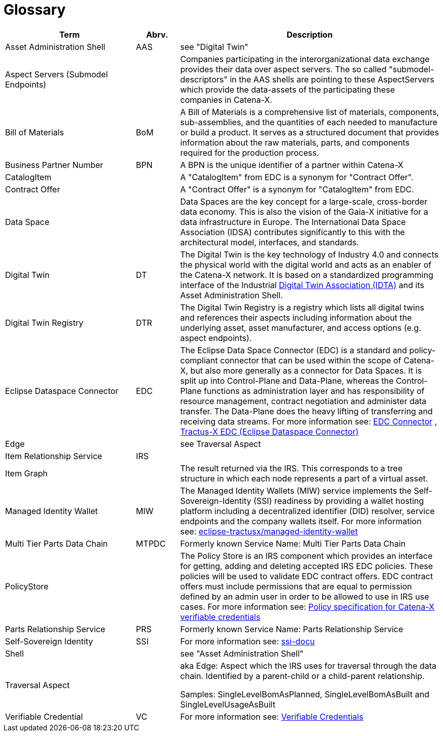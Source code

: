 = Glossary

[cols="3,1,6"]
|===
|Term |Abrv. | Description

|Asset Administration Shell | AAS | see "Digital Twin"
|Aspect Servers (Submodel Endpoints) | | Companies participating in the interorganizational data exchange provides their data over aspect servers. The so called "submodel-descriptors" in the AAS shells are pointing to these AspectServers which provide the data-assets of the participating these companies in Catena-X.
|Bill of Materials | BoM | A Bill of Materials is a comprehensive list of materials, components, sub-assemblies, and the quantities of each needed to manufacture or build a product. It serves as a structured document that provides information about the raw materials, parts, and components required for the production process.
|Business Partner Number | BPN | A BPN is the unique identifier of a partner within Catena-X
|CatalogItem| | A "CatalogItem" from EDC is a synonym for "Contract Offer".
|Contract Offer| | A "Contract Offer" is a synonym for "CatalogItem" from EDC.
|Data Space | | Data Spaces are the key concept for a large-scale, cross-border data economy. This is also the vision of the Gaia-X initiative for a data infrastructure in Europe. The International Data Space Association (IDSA) contributes significantly to this with the architectural model, interfaces, and standards.
|Digital Twin | DT | The Digital Twin is the key technology of Industry 4.0 and connects the physical world with the digital world and acts as an enabler of the Catena-X network. It is based on a standardized programming interface of the Industrial https://industrialdigitaltwin.org/[Digital Twin Association (IDTA)] and its Asset Administration Shell.
|Digital Twin Registry | DTR | The Digital Twin Registry is a registry which lists all digital twins and references their aspects including information about the underlying asset, asset manufacturer, and access options (e.g. aspect endpoints).
|Eclipse Dataspace Connector | EDC | The Eclipse Data Space Connector (EDC) is a standard and policy-compliant connector that can be used within the scope of Catena-X, but also more generally as a connector for Data Spaces. It is split up into Control-Plane and Data-Plane, whereas the Control-Plane functions as administration layer and has responsibility of resource management, contract negotiation and administer data transfer. The Data-Plane does the heavy lifting of transferring and receiving data streams. For more information see:
https://github.com/eclipse-edc/Connector[EDC Connector] , https://github.com/eclipse-tractusx/tractusx-edc[Tractus-X EDC (Eclipse Dataspace Connector)]
|Edge | | see Traversal Aspect
|Item Relationship Service | IRS |
|Item Graph | |The result returned via the IRS. This corresponds to a tree structure in which each node represents a part of a virtual asset.
|Managed Identity Wallet | MIW
|The Managed Identity Wallets (MIW) service implements the Self-Sovereign-Identity (SSI) readiness by providing a wallet hosting platform including a decentralized identifier (DID) resolver, service endpoints and the company wallets itself.
For more information see:
https://github.com/eclipse-tractusx/managed-identity-wallet[eclipse-tractusx/managed-identity-wallet]
|Multi Tier Parts Data Chain | MTPDC | Formerly known Service Name: Multi Tier Parts Data Chain
|PolicyStore |
|The Policy Store is an IRS component which provides an interface for getting, adding and deleting accepted IRS EDC policies. These policies will be used to validate EDC contract offers. EDC contract offers must include permissions that are equal to permission defined by an admin user in order to be allowed to use in IRS use cases.
For more information see:
https://github.com/eclipse-tractusx/ssi-docu/blob/main/docs/architecture/cx-3-2/edc/policy.definitions.md#0-introduction[Policy specification for Catena-X verifiable credentials]
|Parts Relationship Service | PRS | Formerly known Service Name: Parts Relationship Service
|Self-Sovereign Identity | SSI | For more information see: https://github.com/eclipse-tractusx/ssi-docu/tree/main/docs/architecture/cx-3-2[ssi-docu]
|Shell | | see "Asset Administration Shell"
|Traversal Aspect | | aka Edge: Aspect which the IRS uses for traversal through the data chain. Identified by a parent-child or a child-parent relationship.

Samples: SingleLevelBomAsPlanned, SingleLevelBomAsBuilt and SingleLevelUsageAsBuilt
|Verifiable Credential | VC | For more information see: https://github.com/eclipse-tractusx/ssi-docu/tree/main/docs/architecture/cx-3-2/3.%20Verifiable%20Credentials[Verifiable Credentials]
|===